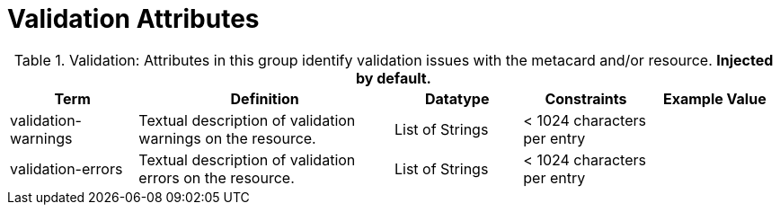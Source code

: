 ﻿
:title: Validation Attributes
:type: subMetadataReference
:order: 10
:parent: Catalog Taxonomy Definitions
:status: published
:summary: Attributes in this group identify validation issues with the metacard and/or resource.

= Validation Attributes

.Validation: Attributes in this group identify validation issues with the metacard and/or resource. *Injected by default.*
[cols="1,2,1,1,1" options="header"]
|===

|Term
|Definition
|Datatype
|Constraints
|Example Value

|[[validation-warnings]]validation-warnings
|Textual description of validation warnings on the resource.
|List of Strings
|< 1024 characters per entry
|

|[[validation-errors]]validation-errors
|Textual description of validation errors on the resource.
|List of Strings
|< 1024 characters per entry
|

|===
